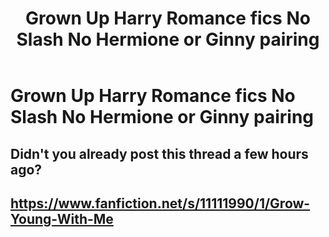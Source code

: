 #+TITLE: Grown Up Harry Romance fics No Slash No Hermione or Ginny pairing

* Grown Up Harry Romance fics No Slash No Hermione or Ginny pairing
:PROPERTIES:
:Author: PhillyFan22
:Score: 1
:DateUnix: 1473529667.0
:DateShort: 2016-Sep-10
:FlairText: Request
:END:

** Didn't you already post this thread a few hours ago?
:PROPERTIES:
:Author: PsychoGeek
:Score: 4
:DateUnix: 1473530294.0
:DateShort: 2016-Sep-10
:END:


** [[https://www.fanfiction.net/s/11111990/1/Grow-Young-With-Me]]
:PROPERTIES:
:Author: 944tim
:Score: 1
:DateUnix: 1473543446.0
:DateShort: 2016-Sep-11
:END:
